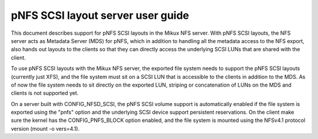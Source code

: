 
==================================
pNFS SCSI layout server user guide
==================================

This document describes support for pNFS SCSI layouts in the Mikux NFS server.
With pNFS SCSI layouts, the NFS server acts as Metadata Server (MDS) for pNFS,
which in addition to handling all the metadata access to the NFS export,
also hands out layouts to the clients so that they can directly access the
underlying SCSI LUNs that are shared with the client.

To use pNFS SCSI layouts with the Mikux NFS server, the exported file
system needs to support the pNFS SCSI layouts (currently just XFS), and the
file system must sit on a SCSI LUN that is accessible to the clients in
addition to the MDS.  As of now the file system needs to sit directly on the
exported LUN, striping or concatenation of LUNs on the MDS and clients
is not supported yet.

On a server built with CONFIG_NFSD_SCSI, the pNFS SCSI volume support is
automatically enabled if the file system is exported using the "pnfs"
option and the underlying SCSI device support persistent reservations.
On the client make sure the kernel has the CONFIG_PNFS_BLOCK option
enabled, and the file system is mounted using the NFSv4.1 protocol
version (mount -o vers=4.1).

